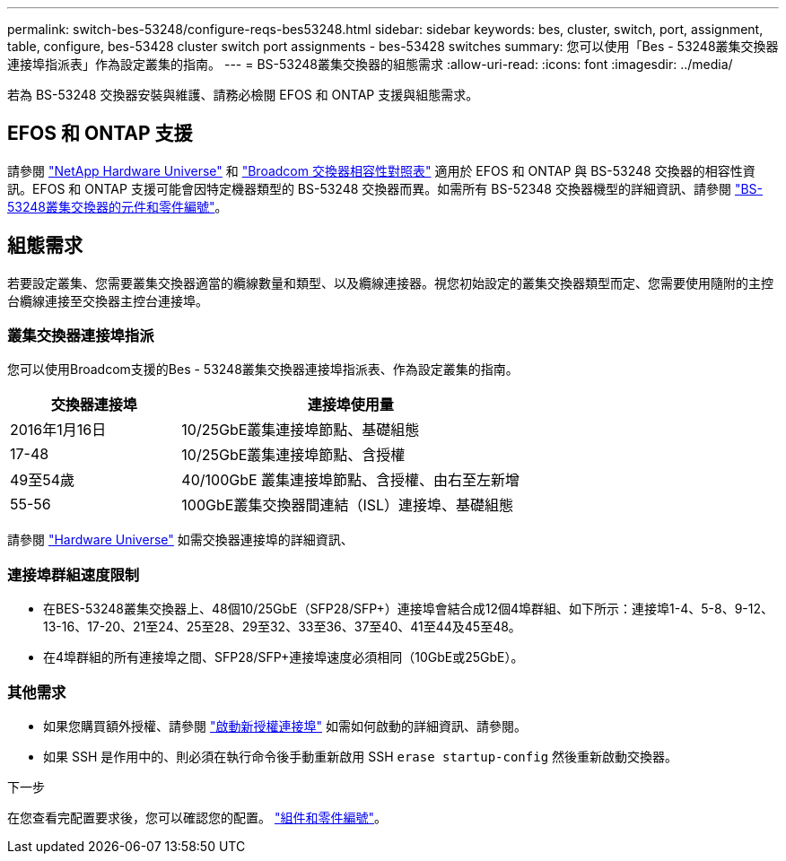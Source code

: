 ---
permalink: switch-bes-53248/configure-reqs-bes53248.html 
sidebar: sidebar 
keywords: bes, cluster, switch, port, assignment, table, configure, bes-53428 cluster switch port assignments - bes-53428 switches 
summary: 您可以使用「Bes - 53248叢集交換器連接埠指派表」作為設定叢集的指南。 
---
= BS-53248叢集交換器的組態需求
:allow-uri-read: 
:icons: font
:imagesdir: ../media/


[role="lead"]
若為 BS-53248 交換器安裝與維護、請務必檢閱 EFOS 和 ONTAP 支援與組態需求。



== EFOS 和 ONTAP 支援

請參閱 https://hwu.netapp.com/Switch/Index["NetApp Hardware Universe"^] 和 https://mysupport.netapp.com/site/info/broadcom-cluster-switch["Broadcom 交換器相容性對照表"^] 適用於 EFOS 和 ONTAP 與 BS-53248 交換器的相容性資訊。EFOS 和 ONTAP 支援可能會因特定機器類型的 BS-53248 交換器而異。如需所有 BS-52348 交換器機型的詳細資訊、請參閱 link:components-bes53248.html["BS-53248叢集交換器的元件和零件編號"]。



== 組態需求

若要設定叢集、您需要叢集交換器適當的纜線數量和類型、以及纜線連接器。視您初始設定的叢集交換器類型而定、您需要使用隨附的主控台纜線連接至交換器主控台連接埠。



=== 叢集交換器連接埠指派

您可以使用Broadcom支援的Bes - 53248叢集交換器連接埠指派表、作為設定叢集的指南。

[cols="1,2"]
|===
| 交換器連接埠 | 連接埠使用量 


 a| 
2016年1月16日
 a| 
10/25GbE叢集連接埠節點、基礎組態



 a| 
17-48
 a| 
10/25GbE叢集連接埠節點、含授權



 a| 
49至54歲
 a| 
40/100GbE 叢集連接埠節點、含授權、由右至左新增



 a| 
55-56
 a| 
100GbE叢集交換器間連結（ISL）連接埠、基礎組態

|===
請參閱 https://hwu.netapp.com/Switch/Index["Hardware Universe"] 如需交換器連接埠的詳細資訊、



=== 連接埠群組速度限制

* 在BES-53248叢集交換器上、48個10/25GbE（SFP28/SFP+）連接埠會結合成12個4埠群組、如下所示：連接埠1-4、5-8、9-12、13-16、17-20、21至24、25至28、29至32、33至36、37至40、41至44及45至48。
* 在4埠群組的所有連接埠之間、SFP28/SFP+連接埠速度必須相同（10GbE或25GbE）。




=== 其他需求

* 如果您購買額外授權、請參閱 link:configure-licenses.html["啟動新授權連接埠"] 如需如何啟動的詳細資訊、請參閱。
* 如果 SSH 是作用中的、則必須在執行命令後手動重新啟用 SSH `erase startup-config` 然後重新啟動交換器。


.下一步
在您查看完配置要求後，您可以確認您的配置。 link:components-bes53248.html["組件和零件編號"]。
